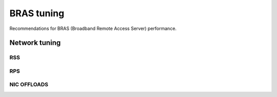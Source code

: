 BRAS tuning
===========

Recommendations for BRAS (Broadband Remote Access Server) performance.


Network tuning
--------------


RSS
^^^

RPS
^^^

NIC OFFLOADS
^^^^^^^^^^^^

